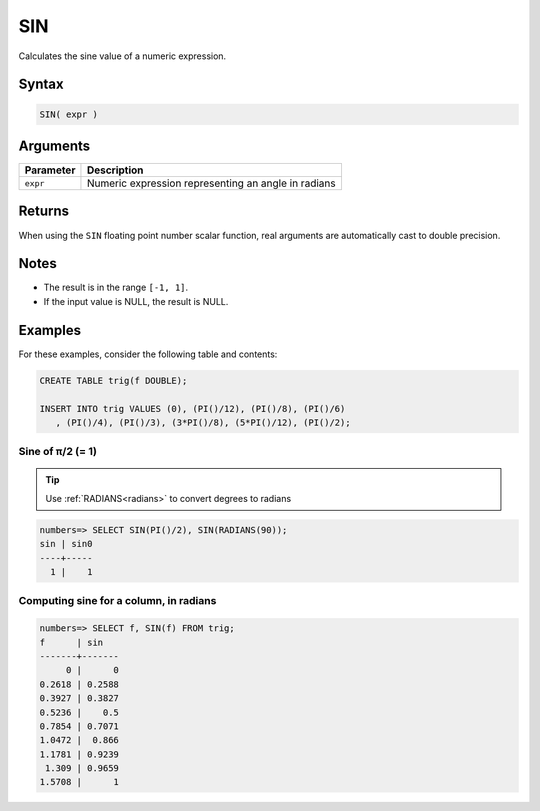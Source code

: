 .. _sin:

**************************
SIN
**************************

Calculates the sine value of a numeric expression.

Syntax
==========


.. code-block:: postgres

   SIN( expr )

Arguments
============

.. list-table:: 
   :widths: auto
   :header-rows: 1
   
   * - Parameter
     - Description
   * - ``expr``
     - Numeric expression representing an angle in radians

Returns
============

When using the ``SIN`` floating point number scalar function, real arguments are automatically cast to double precision.

Notes
=======

* The result is in the range ``[-1, 1]``.

* If the input value is NULL, the result is NULL.

Examples
===========

For these examples, consider the following table and contents:

.. code-block:: postgres

   CREATE TABLE trig(f DOUBLE);
   
   INSERT INTO trig VALUES (0), (PI()/12), (PI()/8), (PI()/6)
      , (PI()/4), (PI()/3), (3*PI()/8), (5*PI()/12), (PI()/2);


Sine of π/2 (= 1)
------------------------------

.. tip:: Use :ref:`RADIANS<radians>` to convert degrees to radians

.. code-block:: psql

   numbers=> SELECT SIN(PI()/2), SIN(RADIANS(90));
   sin | sin0
   ----+-----
     1 |    1


Computing sine for a column, in radians
-------------------------------------------

.. code-block:: psql

   
   numbers=> SELECT f, SIN(f) FROM trig;
   f      | sin   
   -------+-------
        0 |      0
   0.2618 | 0.2588
   0.3927 | 0.3827
   0.5236 |    0.5
   0.7854 | 0.7071
   1.0472 |  0.866
   1.1781 | 0.9239
    1.309 | 0.9659
   1.5708 |      1


